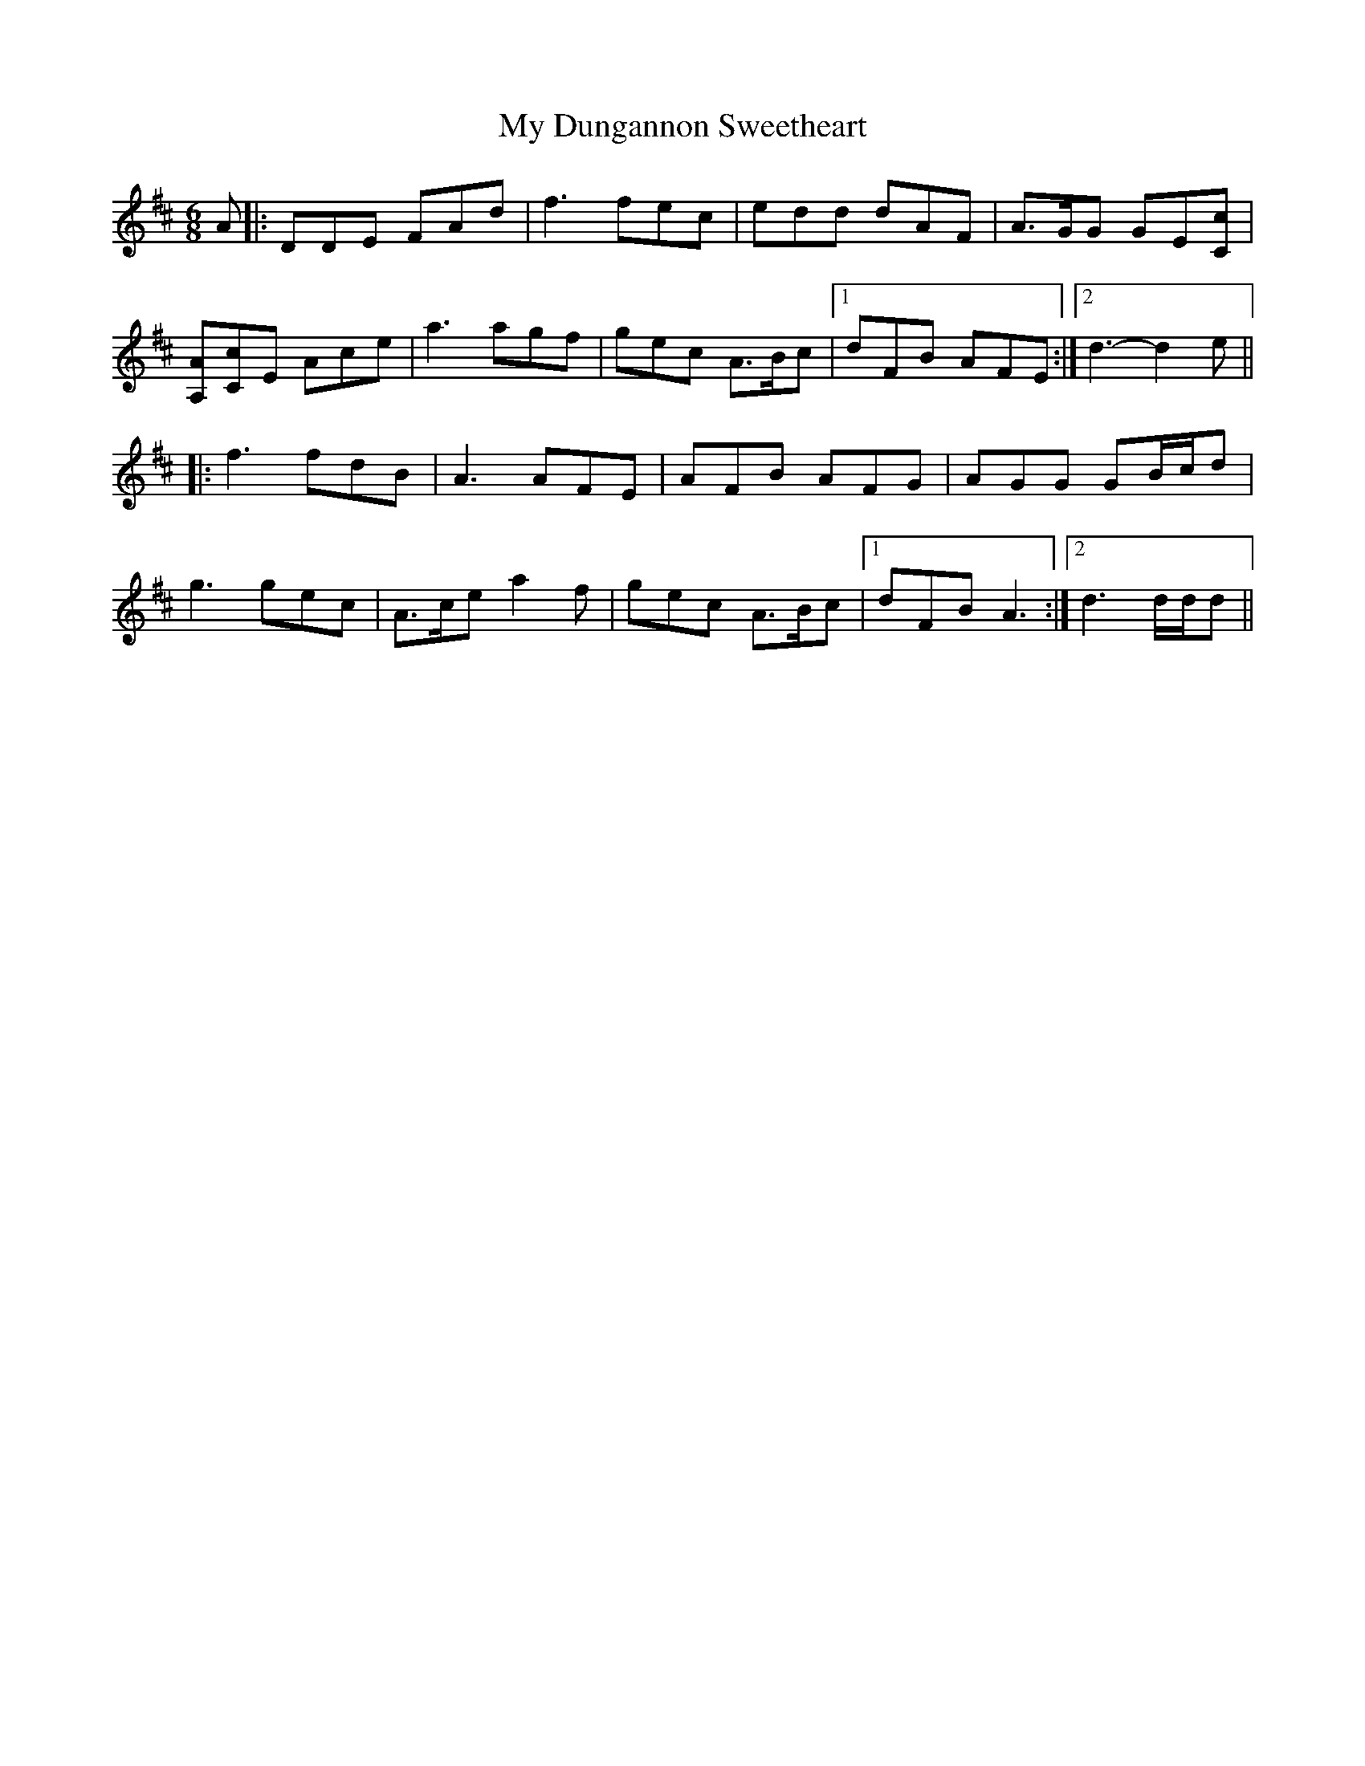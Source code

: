 X: 28720
T: My Dungannon Sweetheart
R: jig
M: 6/8
K: Dmajor
A|:DDE FAd|f3 fec|edd dAF|A>GG GE[Cc]|
[A,A][Cc]E Ace|a3 agf|gec A>Bc|1 dFB AFE:|2 d3- d2 e||
|:f3 fdB|A3 AFE|AFB AFG|AGG GB/c/d|
g3 gec|A>ce a2 f|gec A>Bc|1 dFB A3:|2 d3 d/d/d||

